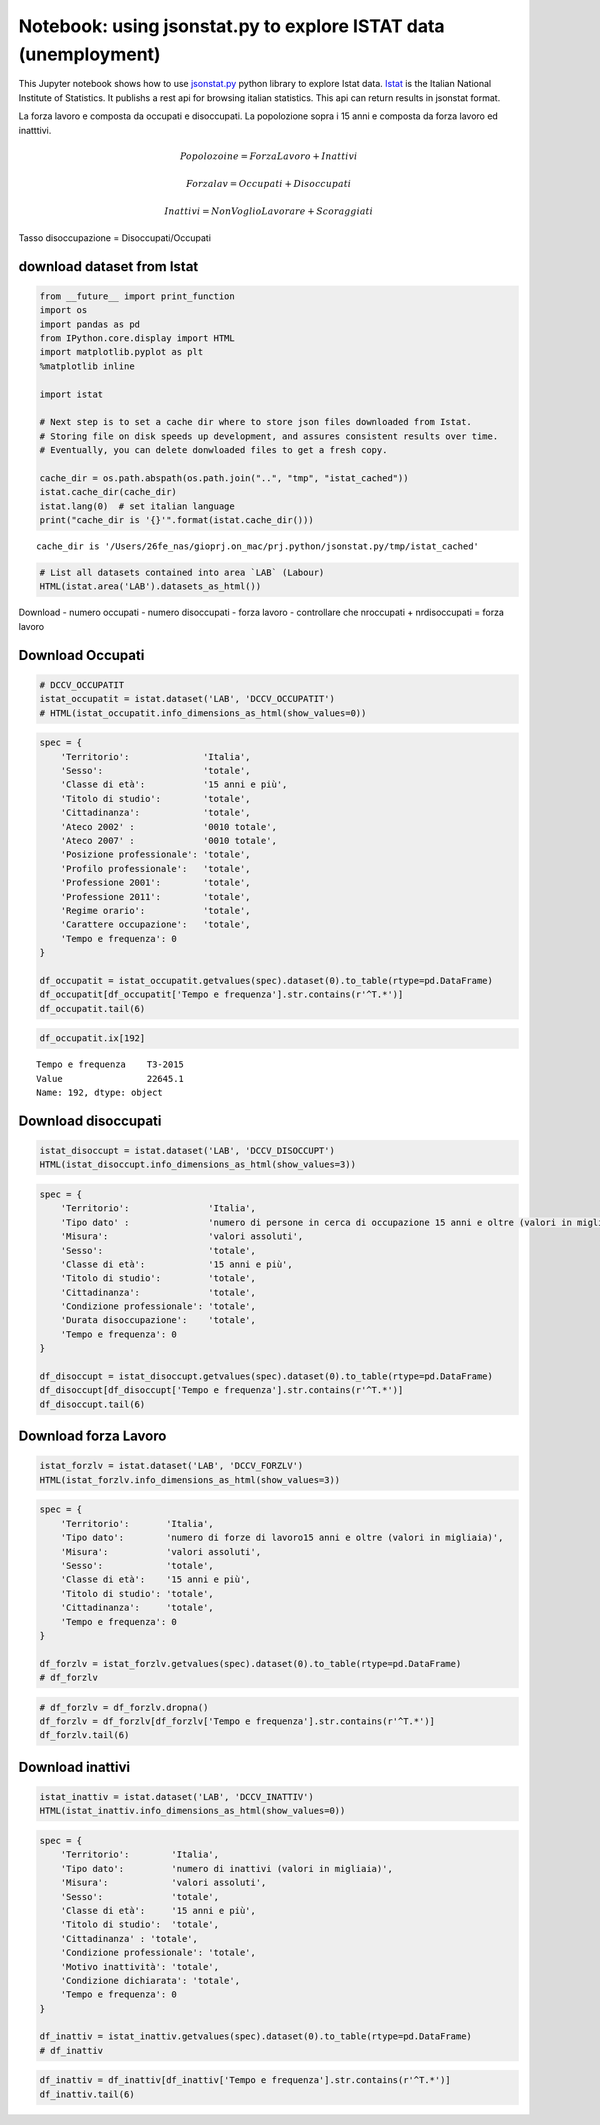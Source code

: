 
Notebook: using jsonstat.py to explore ISTAT data (unemployment)
================================================================

This Jupyter notebook shows how to use
`jsonstat.py <http://github.com/26fe/jsonstat.py>`__ python library to
explore Istat data. `Istat <http://www.istat.it/en/about-istat>`__ is
the Italian National Institute of Statistics. It publishs a rest api for
browsing italian statistics. This api can return results in jsonstat
format.

La forza lavoro e composta da occupati e disoccupati. La popolozione
sopra i 15 anni e composta da forza lavoro ed inatttivi.

.. math:: Popolozoine = ForzaLavoro + Inattivi

.. math:: Forzalav = Occupati + Disoccupati

.. math:: Inattivi = NonVoglioLavorare + Scoraggiati

Tasso disoccupazione = Disoccupati/Occupati

download dataset from Istat
^^^^^^^^^^^^^^^^^^^^^^^^^^^

.. code:: python

    from __future__ import print_function
    import os
    import pandas as pd
    from IPython.core.display import HTML
    import matplotlib.pyplot as plt
    %matplotlib inline
    
    import istat
    
    # Next step is to set a cache dir where to store json files downloaded from Istat. 
    # Storing file on disk speeds up development, and assures consistent results over time. 
    # Eventually, you can delete donwloaded files to get a fresh copy.
    
    cache_dir = os.path.abspath(os.path.join("..", "tmp", "istat_cached"))
    istat.cache_dir(cache_dir)
    istat.lang(0)  # set italian language
    print("cache_dir is '{}'".format(istat.cache_dir()))


.. parsed-literal::

    cache_dir is '/Users/26fe_nas/gioprj.on_mac/prj.python/jsonstat.py/tmp/istat_cached'


.. code:: python

    # List all datasets contained into area `LAB` (Labour)
    HTML(istat.area('LAB').datasets_as_html())




.. raw:: html

    <table><tr><th>cod</th><th>name</th><th>dim</th></tr><tr><td>DCCV_COMPL</td><td>Indicatori complementari</td><td>12</td></td></tr><tr><td>DCCV_DISOCCUPT</td><td>Disoccupati</td><td>10</td></td></tr><tr><td>DCCV_DISOCCUPTDE</td><td>Disoccupati - dati destagionalizzati</td><td>7</td></td></tr><tr><td>DCCV_DISOCCUPTMENS</td><td>Disoccupati - dati mensili</td><td>8</td></td></tr><tr><td>DCCV_FORZLV</td><td>Forze di lavoro</td><td>8</td></td></tr><tr><td>DCCV_FORZLVDE</td><td>Forze di lavoro - dati destagionalizzati</td><td>7</td></td></tr><tr><td>DCCV_FORZLVMENS</td><td>Forze lavoro - dati mensili</td><td>8</td></td></tr><tr><td>DCCV_INATTIV</td><td>Inattivi</td><td>11</td></td></tr><tr><td>DCCV_INATTIVDE</td><td>Inattivi - dati destagionalizzati</td><td>7</td></td></tr><tr><td>DCCV_INATTIVMENS</td><td>Inattivi - dati mensili</td><td>8</td></td></tr><tr><td>DCCV_NEET</td><td>NEET (giovani non occupati e non in istruzione e formazione)</td><td>10</td></td></tr><tr><td>DCCV_OCCUPATIMENS</td><td>Occupati - dati mensili</td><td>8</td></td></tr><tr><td>DCCV_OCCUPATIT</td><td> Occupati                                                      </td><td>14</td></td></tr><tr><td>DCCV_OCCUPATITDE</td><td>Occupati - dati destagionalizzati</td><td>8</td></td></tr><tr><td>DCCV_ORELAVMED</td><td>Occupati per ore settimanali lavorate e numero di ore settimanali lavorate procapite</td><td>12</td></td></tr><tr><td>DCCV_TAXATVT</td><td>Tasso di attività</td><td>8</td></td></tr><tr><td>DCCV_TAXATVTDE</td><td>Tasso di attività - dati destagionalizzati</td><td>7</td></td></tr><tr><td>DCCV_TAXATVTMENS</td><td>Tasso di attività - dati mensili</td><td>8</td></td></tr><tr><td>DCCV_TAXDISOCCU</td><td>Tasso di disoccupazione</td><td>9</td></td></tr><tr><td>DCCV_TAXDISOCCUDE</td><td>Tasso di disoccupazione - dati destagionalizzati</td><td>7</td></td></tr><tr><td>DCCV_TAXDISOCCUMENS</td><td>Tasso di disoccupazione - dati mensili</td><td>8</td></td></tr><tr><td>DCCV_TAXINATT</td><td>Tasso di inattività</td><td>8</td></td></tr><tr><td>DCCV_TAXINATTDE</td><td>Tasso di inattività - dati destagionalizzati</td><td>7</td></td></tr><tr><td>DCCV_TAXINATTMENS</td><td>Tasso di inattività - dati mensili</td><td>8</td></td></tr><tr><td>DCCV_TAXOCCU</td><td>Tasso di occupazione</td><td>8</td></td></tr><tr><td>DCCV_TAXOCCUDE</td><td>Tasso di occupazione - dati destagionalizzati</td><td>7</td></td></tr><tr><td>DCCV_TAXOCCUMENS</td><td>Tasso di occupazione - dati mensili</td><td>8</td></td></tr><tr><td>DCIS_RICSTAT</td><td>Ricostruzione statistica delle serie regionali di popolazione del periodo 1/1/2002-1/1/2014</td><td>6</td></td></tr><tr><td>DCSC_COSTLAVSTRUT_1</td><td>Struttura del costo del lavoro (indagine quadriennale)</td><td>6</td></td></tr><tr><td>DCSC_COSTLAVULAOROS_1</td><td>Indicatori del costo del lavoro per Ula - dati trimestrali</td><td>5</td></td></tr><tr><td>DCSC_GI_COS</td><td>Costo del lavoro nelle imprese con almeno 500 dipendenti - dati mensili</td><td>6</td></td></tr><tr><td>DCSC_GI_OCC</td><td>Occupazione dipendente, tassi di ingresso e uscita nelle imprese con almeno 500 dipendenti - dati mensili</td><td>6</td></td></tr><tr><td>DCSC_GI_ORE</td><td>Ore lavorate nelle imprese con almeno 500 dipendenti - dati mensili</td><td>6</td></td></tr><tr><td>DCSC_GI_RE</td><td>Retribuzione lorda nelle imprese con almeno 500 dipendenti - dati mensili</td><td>6</td></td></tr><tr><td>DCSC_ORE10_1</td><td>Ore lavorate nelle imprese con almeno 10 dipendenti - dati trimestrali</td><td>5</td></td></tr><tr><td>DCSC_OROS_1</td><td>Indice delle posizioni lavorative alle dipendenze  - dati trimestrali</td><td>5</td></td></tr><tr><td>DCSC_POSTIVAC_1</td><td>Tasso di posti vacanti - dati trimestrali</td><td>5</td></td></tr><tr><td>DCSC_RETRATECO1</td><td>Retribuzioni contrattuali per Ateco 2007</td><td>6</td></td></tr><tr><td>DCSC_RETRCASSCOMPPA</td><td>Retribuzione contrattuale di cassa e di competenza per dipendente della pubblica amministrazione per contratto - dati annuali -  euro</td><td>7</td></td></tr><tr><td>DCSC_RETRCONTR1C</td><td>Retribuzioni contrattuali per contratto - dati mensili e annuali   .</td><td>6</td></td></tr><tr><td>DCSC_RETRCONTR1O</td><td>Orario contrattuale annuo lordo, netto, ferie e altre ore di riduzione </td><td>6</td></td></tr><tr><td>DCSC_RETRCONTR1T</td><td>Indicatori di tensione contrattuale - dati mensili e annuali</td><td>6</td></td></tr><tr><td>DCSC_RETRULAOROS_1</td><td>Indice delle retribuzioni lorde per Ula  - dati trimestrali</td><td>5</td></td></tr></table>



Download - numero occupati - numero disoccupati - forza lavoro -
controllare che nroccupati + nrdisoccupati = forza lavoro

Download Occupati
^^^^^^^^^^^^^^^^^

.. code:: python

    # DCCV_OCCUPATIT
    istat_occupatit = istat.dataset('LAB', 'DCCV_OCCUPATIT')
    # HTML(istat_occupatit.info_dimensions_as_html(show_values=0))

.. code:: python

    spec = { 
        'Territorio':              'Italia',                            
        'Sesso':                   'totale',                           
        'Classe di età':           '15 anni e più',                            
        'Titolo di studio':        'totale', 
        'Cittadinanza':            'totale',                         
        'Ateco 2002' :             '0010 totale',
        'Ateco 2007' :             '0010 totale',
        'Posizione professionale': 'totale',
        'Profilo professionale':   'totale',
        'Professione 2001':        'totale',
        'Professione 2011':        'totale',
        'Regime orario':           'totale',
        'Carattere occupazione':   'totale',
        'Tempo e frequenza': 0                    
    }
    
    df_occupatit = istat_occupatit.getvalues(spec).dataset(0).to_table(rtype=pd.DataFrame)
    df_occupatit[df_occupatit['Tempo e frequenza'].str.contains(r'^T.*')]
    df_occupatit.tail(6)




.. raw:: html

    <div>
    <table border="1" class="dataframe">
      <thead>
        <tr style="text-align: right;">
          <th></th>
          <th>Tempo e frequenza</th>
          <th>Value</th>
        </tr>
      </thead>
      <tbody>
        <tr>
          <th>187</th>
          <td>T2-2014</td>
          <td>22316.76</td>
        </tr>
        <tr>
          <th>188</th>
          <td>T3-2014</td>
          <td>22398.30</td>
        </tr>
        <tr>
          <th>189</th>
          <td>T4-2014</td>
          <td>22374.93</td>
        </tr>
        <tr>
          <th>190</th>
          <td>T1-2015</td>
          <td>22158.45</td>
        </tr>
        <tr>
          <th>191</th>
          <td>T2-2015</td>
          <td>22496.79</td>
        </tr>
        <tr>
          <th>192</th>
          <td>T3-2015</td>
          <td>22645.07</td>
        </tr>
      </tbody>
    </table>
    </div>



.. code:: python

    df_occupatit.ix[192]




.. parsed-literal::

    Tempo e frequenza    T3-2015
    Value                22645.1
    Name: 192, dtype: object



Download disoccupati
^^^^^^^^^^^^^^^^^^^^

.. code:: python

    istat_disoccupt = istat.dataset('LAB', 'DCCV_DISOCCUPT')
    HTML(istat_disoccupt.info_dimensions_as_html(show_values=3))




.. raw:: html

    <table><tr><th>nr</th><th>name</th><th>nr. values</th><th>values (first 3 values)</th></tr><tr><td>0</td><td>Territorio</td><td>136</td><td>1:'Italia', 3:'Nord', 4:'Nord-ovest' ...</td></td></tr><tr><td>1</td><td>Tipo dato</td><td>1</td><td>2:'numero di persone in cerca di occupazione 15 anni e oltre (valori in migliaia)'</td></td></tr><tr><td>2</td><td>Misura</td><td>1</td><td>9:'valori assoluti'</td></td></tr><tr><td>3</td><td>Sesso</td><td>3</td><td>1:'maschi', 2:'femmine', 3:'totale' ...</td></td></tr><tr><td>4</td><td>Classe di età</td><td>11</td><td>17:'45-54 anni', 4:'15-24 anni', 21:'55-64 anni' ...</td></td></tr><tr><td>5</td><td>Titolo di studio</td><td>5</td><td>11:'laurea e post-laurea', 12:'totale', 3:'licenza di scuola elementare, nessun titolo di studio' ...</td></td></tr><tr><td>6</td><td>Cittadinanza</td><td>3</td><td>1:'italiano-a', 2:'straniero-a', 3:'totale' ...</td></td></tr><tr><td>7</td><td>Condizione professionale</td><td>4</td><td>3:'disoccupati ex-occupati', 4:'disoccupati ex-inattivi', 5:'disoccupati senza esperienza di lavoro' ...</td></td></tr><tr><td>8</td><td>Durata disoccupazione</td><td>2</td><td>2:'12 mesi o più', 3:'totale'</td></td></tr><tr><td>9</td><td>Tempo e frequenza</td><td>193</td><td>1536:'T4-1980', 2049:'T4-2007', 1540:'1981' ...</td></td></tr></table>



.. code:: python

    spec = { 
        'Territorio':               'Italia',      
        'Tipo dato' :               'numero di persone in cerca di occupazione 15 anni e oltre (valori in migliaia)',
        'Misura':                   'valori assoluti',
        'Sesso':                    'totale',                           
        'Classe di età':            '15 anni e più',                            
        'Titolo di studio':         'totale', 
        'Cittadinanza':             'totale',   
        'Condizione professionale': 'totale',
        'Durata disoccupazione':    'totale',
        'Tempo e frequenza': 0                    
    }
    
    df_disoccupt = istat_disoccupt.getvalues(spec).dataset(0).to_table(rtype=pd.DataFrame)
    df_disoccupt[df_disoccupt['Tempo e frequenza'].str.contains(r'^T.*')]
    df_disoccupt.tail(6)




.. raw:: html

    <div>
    <table border="1" class="dataframe">
      <thead>
        <tr style="text-align: right;">
          <th></th>
          <th>Tempo e frequenza</th>
          <th>Value</th>
        </tr>
      </thead>
      <tbody>
        <tr>
          <th>187</th>
          <td>T2-2014</td>
          <td>3102.39</td>
        </tr>
        <tr>
          <th>188</th>
          <td>T3-2014</td>
          <td>2975.40</td>
        </tr>
        <tr>
          <th>189</th>
          <td>T4-2014</td>
          <td>3419.51</td>
        </tr>
        <tr>
          <th>190</th>
          <td>T1-2015</td>
          <td>3301.81</td>
        </tr>
        <tr>
          <th>191</th>
          <td>T2-2015</td>
          <td>3101.50</td>
        </tr>
        <tr>
          <th>192</th>
          <td>T3-2015</td>
          <td>2676.55</td>
        </tr>
      </tbody>
    </table>
    </div>




Download forza Lavoro
^^^^^^^^^^^^^^^^^^^^^

.. code:: python

    istat_forzlv = istat.dataset('LAB', 'DCCV_FORZLV')
    HTML(istat_forzlv.info_dimensions_as_html(show_values=3))




.. raw:: html

    <table><tr><th>nr</th><th>name</th><th>nr. values</th><th>values (first 3 values)</th></tr><tr><td>0</td><td>Territorio</td><td>136</td><td>1:'Italia', 3:'Nord', 4:'Nord-ovest' ...</td></td></tr><tr><td>1</td><td>Tipo dato</td><td>1</td><td>3:'numero di forze di lavoro15 anni e oltre (valori in migliaia)'</td></td></tr><tr><td>2</td><td>Misura</td><td>1</td><td>9:'valori assoluti'</td></td></tr><tr><td>3</td><td>Sesso</td><td>3</td><td>1:'maschi', 2:'femmine', 3:'totale' ...</td></td></tr><tr><td>4</td><td>Classe di età</td><td>10</td><td>17:'45-54 anni', 4:'15-24 anni', 21:'55-64 anni' ...</td></td></tr><tr><td>5</td><td>Titolo di studio</td><td>5</td><td>11:'laurea e post-laurea', 12:'totale', 3:'licenza di scuola elementare, nessun titolo di studio' ...</td></td></tr><tr><td>6</td><td>Cittadinanza</td><td>3</td><td>1:'italiano-a', 2:'straniero-a', 3:'totale' ...</td></td></tr><tr><td>7</td><td>Tempo e frequenza</td><td>193</td><td>1536:'T4-1980', 2049:'T4-2007', 1540:'1981' ...</td></td></tr></table>



.. code:: python

    spec = { 
        'Territorio':       'Italia',                            
        'Tipo dato':        'numero di forze di lavoro15 anni e oltre (valori in migliaia)',
        'Misura':           'valori assoluti',               
        'Sesso':            'totale',                           
        'Classe di età':    '15 anni e più',                            
        'Titolo di studio': 'totale', 
        'Cittadinanza':     'totale',                         
        'Tempo e frequenza': 0                    
    }
    
    df_forzlv = istat_forzlv.getvalues(spec).dataset(0).to_table(rtype=pd.DataFrame)
    # df_forzlv

.. code:: python

    # df_forzlv = df_forzlv.dropna()
    df_forzlv = df_forzlv[df_forzlv['Tempo e frequenza'].str.contains(r'^T.*')]
    df_forzlv.tail(6)




.. raw:: html

    <div>
    <table border="1" class="dataframe">
      <thead>
        <tr style="text-align: right;">
          <th></th>
          <th>Tempo e frequenza</th>
          <th>Value</th>
        </tr>
      </thead>
      <tbody>
        <tr>
          <th>187</th>
          <td>T2-2014</td>
          <td>25419.15</td>
        </tr>
        <tr>
          <th>188</th>
          <td>T3-2014</td>
          <td>25373.70</td>
        </tr>
        <tr>
          <th>189</th>
          <td>T4-2014</td>
          <td>25794.44</td>
        </tr>
        <tr>
          <th>190</th>
          <td>T1-2015</td>
          <td>25460.25</td>
        </tr>
        <tr>
          <th>191</th>
          <td>T2-2015</td>
          <td>25598.29</td>
        </tr>
        <tr>
          <th>192</th>
          <td>T3-2015</td>
          <td>25321.61</td>
        </tr>
      </tbody>
    </table>
    </div>



Download inattivi
^^^^^^^^^^^^^^^^^

.. code:: python

    istat_inattiv = istat.dataset('LAB', 'DCCV_INATTIV')
    HTML(istat_inattiv.info_dimensions_as_html(show_values=0))




.. raw:: html

    <table><tr><th>nr</th><th>name</th><th>nr. values</th><th>values (first 0 values)</th></tr><tr><td>0</td><td>Territorio</td><td>136</td><td>1:'Italia', 3:'Nord', 4:'Nord-ovest', 5:'Piemonte', 6:'Torino', 7:'Vercelli', 8:'Biella', 9:'Verbano-Cusio-Ossola', 10:'Novara', 11:'Cuneo', 12:'Asti', 13:'Alessandria', 14:'Valle d'Aosta / Vallée d'Aoste', 15:'Valle d'Aosta / Vallée d'Aoste', 16:'Liguria', 17:'Imperia', 18:'Savona', 19:'Genova', 20:'La Spezia', 21:'Lombardia', 22:'Varese', 23:'Como', 24:'Lecco', 25:'Sondrio', 26:'Milano', 27:'Bergamo', 28:'Brescia', 29:'Pavia', 30:'Lodi', 31:'Cremona', 32:'Mantova', 33:'Nord-est', 34:'Trentino Alto Adige / Südtirol', 35:'Provincia Autonoma Bolzano / Bozen', 37:'Provincia Autonoma Trento', 39:'Veneto', 40:'Verona', 41:'Vicenza', 42:'Belluno', 43:'Treviso', 44:'Venezia', 45:'Padova', 46:'Rovigo', 47:'Friuli-Venezia Giulia', 48:'Pordenone', 49:'Udine', 50:'Gorizia', 51:'Trieste', 52:'Emilia-Romagna', 53:'Piacenza', 54:'Parma', 55:'Reggio nell'Emilia', 56:'Modena', 57:'Bologna', 58:'Ferrara', 59:'Ravenna', 60:'Forlì-Cesena', 61:'Rimini', 62:'Centro', 63:'Toscana', 64:'Massa-Carrara', 65:'Lucca', 66:'Pistoia', 67:'Firenze', 68:'Prato', 69:'Livorno', 70:'Pisa', 71:'Arezzo', 72:'Siena', 73:'Grosseto', 74:'Umbria', 75:'Perugia', 76:'Terni', 77:'Marche', 78:'Pesaro e Urbino', 79:'Ancona', 80:'Macerata', 81:'Ascoli Piceno', 82:'Lazio', 83:'Viterbo', 84:'Rieti', 85:'Roma', 86:'Latina', 87:'Frosinone', 88:'Mezzogiorno', 90:'Abruzzo', 91:'L'Aquila', 92:'Teramo', 93:'Pescara', 94:'Chieti', 95:'Molise', 96:'Isernia', 97:'Campobasso', 98:'Campania', 99:'Caserta', 100:'Benevento', 101:'Napoli', 102:'Avellino', 103:'Salerno', 104:'Puglia', 105:'Foggia', 106:'Bari', 107:'Taranto', 108:'Brindisi', 109:'Lecce', 110:'Basilicata', 111:'Potenza', 112:'Matera', 113:'Calabria', 114:'Cosenza', 115:'Crotone', 116:'Catanzaro', 117:'Vibo Valentia', 118:'Reggio di Calabria', 120:'Sicilia', 121:'Trapani', 122:'Palermo', 123:'Messina', 124:'Agrigento', 125:'Caltanissetta', 126:'Enna', 127:'Catania', 128:'Ragusa', 129:'Siracusa', 130:'Sardegna', 131:'Sassari', 132:'Nuoro', 133:'Cagliari', 134:'Oristano', 135:'Olbia-Tempio', 136:'Ogliastra', 137:'Medio Campidano', 138:'Carbonia-Iglesias', 146:'Monza e della Brianza', 147:'Fermo', 148:'Barletta-Andria-Trani'</td></td></tr><tr><td>1</td><td>Tipo dato</td><td>2</td><td>3:'numero di forze di lavoro15 anni e oltre (valori in migliaia)', 4:'numero di inattivi (valori in migliaia)'</td></td></tr><tr><td>2</td><td>Misura</td><td>1</td><td>9:'valori assoluti'</td></td></tr><tr><td>3</td><td>Sesso</td><td>3</td><td>1:'maschi', 2:'femmine', 3:'totale'</td></td></tr><tr><td>4</td><td>Classe di età</td><td>12</td><td>1:'0-14 anni', 4:'15-24 anni', 7:'15-34 anni', 8:'25-34 anni', 10:'35-64 anni', 14:'35-44 anni', 17:'45-54 anni', 21:'55-64 anni', 22:'15-64 anni', 25:'65 anni e più', 28:'15 anni e più', 29:'totale'</td></td></tr><tr><td>5</td><td>Titolo di studio</td><td>5</td><td>11:'laurea e post-laurea', 12:'totale', 3:'licenza di scuola elementare, nessun titolo di studio', 4:'licenza di scuola media', 7:'diploma'</td></td></tr><tr><td>6</td><td>Cittadinanza</td><td>3</td><td>1:'italiano-a', 2:'straniero-a', 3:'totale'</td></td></tr><tr><td>7</td><td>Condizione professionale</td><td>9</td><td>6:'inattivi in età lavorativa', 7:'cercano lavoro non attivamente', 8:'cercano lavoro ma non disponibili a lavorare', 9:'non cercano ma disponibili a lavorare', 10:'non cercano e non disponibili a lavorare', 11:'inattivi in età non lavorativa', 12:'non forze di lavoro fino a 14 anni', 13:'non forze di lavoro di 65 anni e più', 14:'totale'</td></td></tr><tr><td>8</td><td>Motivo inattività</td><td>7</td><td>1:'scoraggiamento', 2:'motivi familiari', 3:'studio, formazione professionale', 4:'aspetta esiti passate azioni di ricerca', 5:'pensione, non interessa anche per motivi di età', 6:'altri motivi', 7:'totale'</td></td></tr><tr><td>9</td><td>Condizione dichiarata</td><td>8</td><td>1:'occupato', 6:'disoccupato alla ricerca di nuova occupazione', 7:'in cerca di prima occupazione', 8:'casalinga-o', 9:'studente', 10:'ritirato-a dal lavoro', 11:'in altra condizione', 12:'totale'</td></td></tr><tr><td>10</td><td>Tempo e frequenza</td><td>193</td><td>1536:'T4-1980', 2049:'T4-2007', 1540:'1981', 2053:'2008', 1542:'T1-1981', 2055:'T1-2008', 1546:'T2-1981', 2059:'T2-2008', 1551:'T3-1981', 2064:'T3-2008', 1555:'T4-1981', 2068:'T4-2008', 1559:'1982', 2072:'2009', 1561:'T1-1982', 2074:'T1-2009', 1565:'T2-1982', 2078:'T2-2009', 1570:'T3-1982', 2083:'T3-2009', 1574:'T4-1982', 2087:'T4-2009', 1578:'1983', 2091:'2010', 1580:'T1-1983', 2093:'T1-2010', 1584:'T2-1983', 2097:'T2-2010', 1589:'T3-1983', 2102:'T3-2010', 1593:'T4-1983', 2106:'T4-2010', 1597:'1984', 2110:'2011', 1599:'T1-1984', 2112:'T1-2011', 1603:'T2-1984', 2116:'T2-2011', 1608:'T3-1984', 2121:'T3-2011', 1612:'T4-1984', 2125:'T4-2011', 1616:'1985', 2129:'2012', 1618:'T1-1985', 2131:'T1-2012', 1622:'T2-1985', 2135:'T2-2012', 1627:'T3-1985', 2140:'T3-2012', 1631:'T4-1985', 2144:'T4-2012', 1635:'1986', 2148:'2013', 1637:'T1-1986', 2150:'T1-2013', 1641:'T2-1986', 2154:'T2-2013', 1646:'T3-1986', 2159:'T3-2013', 1650:'T4-1986', 2163:'T4-2013', 1654:'1987', 2167:'2014', 1656:'T1-1987', 2169:'T1-2014', 1660:'T2-1987', 2173:'T2-2014', 1665:'T3-1987', 2178:'T3-2014', 1669:'T4-1987', 2182:'T4-2014', 1673:'1988', 1675:'T1-1988', 2188:'T1-2015', 1679:'T2-1988', 2192:'T2-2015', 1684:'T3-1988', 2197:'T3-2015', 1688:'T4-1988', 1692:'1989', 1694:'T1-1989', 1698:'T2-1989', 1703:'T3-1989', 1707:'T4-1989', 1711:'1990', 1713:'T1-1990', 1717:'T2-1990', 1722:'T3-1990', 1726:'T4-1990', 1730:'1991', 1732:'T1-1991', 1736:'T2-1991', 1741:'T3-1991', 1745:'T4-1991', 1749:'1992', 1751:'T1-1992', 1755:'T2-1992', 1760:'T3-1992', 1764:'T4-1992', 1768:'1993', 1770:'T1-1993', 1774:'T2-1993', 1779:'T3-1993', 1783:'T4-1993', 1787:'1994', 1789:'T1-1994', 1793:'T2-1994', 1798:'T3-1994', 1802:'T4-1994', 1806:'1995', 1808:'T1-1995', 1812:'T2-1995', 1817:'T3-1995', 1821:'T4-1995', 1825:'1996', 1827:'T1-1996', 1831:'T2-1996', 1836:'T3-1996', 1840:'T4-1996', 1844:'1997', 1846:'T1-1997', 1850:'T2-1997', 1855:'T3-1997', 1859:'T4-1997', 1863:'1998', 1865:'T1-1998', 1869:'T2-1998', 1874:'T3-1998', 1878:'T4-1998', 1882:'1999', 1884:'T1-1999', 1888:'T2-1999', 1893:'T3-1999', 1897:'T4-1999', 1901:'2000', 1903:'T1-2000', 1907:'T2-2000', 1912:'T3-2000', 1916:'T4-2000', 1920:'2001', 1922:'T1-2001', 1926:'T2-2001', 1931:'T3-2001', 1935:'T4-2001', 1939:'2002', 1941:'T1-2002', 1945:'T2-2002', 1950:'T3-2002', 1954:'T4-2002', 1958:'2003', 1960:'T1-2003', 1964:'T2-2003', 1969:'T3-2003', 1973:'T4-2003', 1464:'1977', 1977:'2004', 1466:'T1-1977', 1979:'T1-2004', 1470:'T2-1977', 1983:'T2-2004', 1475:'T3-1977', 1988:'T3-2004', 1479:'T4-1977', 1992:'T4-2004', 1483:'1978', 1996:'2005', 1485:'T1-1978', 1998:'T1-2005', 1489:'T2-1978', 2002:'T2-2005', 1494:'T3-1978', 2007:'T3-2005', 1498:'T4-1978', 2011:'T4-2005', 1502:'1979', 2015:'2006', 1504:'T1-1979', 2017:'T1-2006', 1508:'T2-1979', 2021:'T2-2006', 1513:'T3-1979', 2026:'T3-2006', 1517:'T4-1979', 2030:'T4-2006', 1521:'1980', 2034:'2007', 1523:'T1-1980', 2036:'T1-2007', 1527:'T2-1980', 2040:'T2-2007', 1532:'T3-1980', 2045:'T3-2007'</td></td></tr></table>



.. code:: python

    spec = { 
        'Territorio':        'Italia',                            
        'Tipo dato':         'numero di inattivi (valori in migliaia)',                           
        'Misura':            'valori assoluti',               
        'Sesso':             'totale',                               
        'Classe di età':     '15 anni e più', 
        'Titolo di studio':  'totale', 
        'Cittadinanza' : 'totale',
        'Condizione professionale': 'totale',
        'Motivo inattività': 'totale',
        'Condizione dichiarata': 'totale',
        'Tempo e frequenza': 0                    
    }
    
    df_inattiv = istat_inattiv.getvalues(spec).dataset(0).to_table(rtype=pd.DataFrame)
    # df_inattiv

.. code:: python

    df_inattiv = df_inattiv[df_inattiv['Tempo e frequenza'].str.contains(r'^T.*')]
    df_inattiv.tail(6)




.. raw:: html

    <div>
    <table border="1" class="dataframe">
      <thead>
        <tr style="text-align: right;">
          <th></th>
          <th>Tempo e frequenza</th>
          <th>Value</th>
        </tr>
      </thead>
      <tbody>
        <tr>
          <th>187</th>
          <td>T2-2014</td>
          <td>26594.57</td>
        </tr>
        <tr>
          <th>188</th>
          <td>T3-2014</td>
          <td>26646.90</td>
        </tr>
        <tr>
          <th>189</th>
          <td>T4-2014</td>
          <td>26257.15</td>
        </tr>
        <tr>
          <th>190</th>
          <td>T1-2015</td>
          <td>26608.07</td>
        </tr>
        <tr>
          <th>191</th>
          <td>T2-2015</td>
          <td>26487.67</td>
        </tr>
        <tr>
          <th>192</th>
          <td>T3-2015</td>
          <td>26746.26</td>
        </tr>
      </tbody>
    </table>
    </div>


